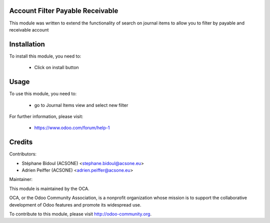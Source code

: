 Account Filter Payable Receivable
=================================

This module was written to extend the functionality of search on journal items
to allow you to filter by payable and receivable account

Installation
============

To install this module, you need to:

 * Click on install button

Usage
=====

To use this module, you need to:

 * go to Journal Items view and select new filter

For further information, please visit:

 * https://www.odoo.com/forum/help-1


Credits
=======

Contributors:

* Stéphane Bidoul (ACSONE) <stephane.bidoul@acsone.eu>
* Adrien Peiffer (ACSONE) <adrien.peiffer@acsone.eu>

Maintainer:

.. image:: http://odoo-community.org/logo.png
   :alt: Odoo Community Association
   :target: http://odoo-community.org

This module is maintained by the OCA.

OCA, or the Odoo Community Association, is a nonprofit organization whose mission is to support the collaborative development of Odoo features and promote its widespread use.

To contribute to this module, please visit http://odoo-community.org.
